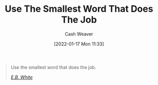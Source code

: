 :PROPERTIES:
:ID:       7bfd0762-1ab3-4797-bdd1-483370601434
:DIR:      /home/cashweaver/proj/roam/attachments/7bfd0762-1ab3-4797-bdd1-483370601434
:END:
#+title: Use The Smallest Word That Does The Job
#+FILETAGS: :quote:
#+author: Cash Weaver
#+date: [2022-01-17 Mon 11:33]

#+begin_quote
Use the smallest word that does the job.

/[[id:5374a3c9-1d18-458f-9f0b-7d06381690ef][E.B. White]]/
#+end_quote
* Anki :noexport:
:PROPERTIES:
:ANKI_DECK: Default
:END:

